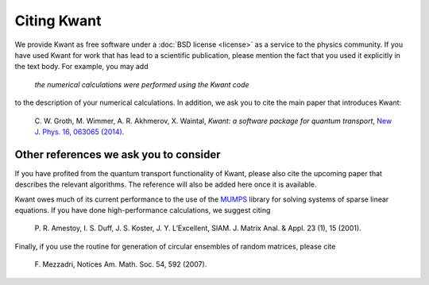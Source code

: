 ============
Citing Kwant
============

We provide Kwant as free software under a :doc:`BSD license <license>` as a
service to the physics community.  If you have used Kwant for work that has
lead to a scientific publication, please mention the fact that you used it
explicitly in the text body.  For example, you may add

  *the numerical calculations were performed using the Kwant code*

to the description of your numerical calculations.  In addition, we ask you to
cite the main paper that introduces Kwant:

  C. W. Groth, M. Wimmer, A. R. Akhmerov, X. Waintal,
  *Kwant: a software package for quantum transport*,
  `New J. Phys. 16, 063065 (2014)
  <http://iopscience.iop.org/1367-2630/16/6/063065/article>`_.


Other references we ask you to consider
---------------------------------------

If you have profited from the quantum transport functionality of Kwant, please
also cite the upcoming paper that describes the relevant algorithms. The
reference will also be added here once it is available.

Kwant owes much of its current performance to the use of the `MUMPS
<http://graal.ens-lyon.fr/MUMPS/>`_ library for solving systems of sparse linear
equations.  If you have done high-performance calculations, we suggest citing

  P. R. Amestoy, I. S. Duff, J. S. Koster, J. Y. L’Excellent, SIAM. J. Matrix
  Anal. & Appl. 23 (1), 15 (2001).

Finally, if you use the routine for generation of circular ensembles of random
matrices, please cite

  \F. Mezzadri, Notices Am. Math. Soc. 54, 592 (2007).
